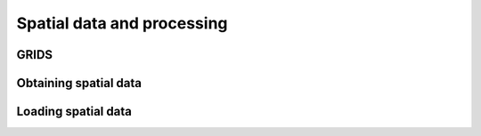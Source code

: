 Spatial data and processing
---------------------------

GRIDS
~~~~~~
 
Obtaining spatial data
~~~~~~~~~~~~~~~~~~~~~~


Loading spatial data
~~~~~~~~~~~~~~~~~~~~
